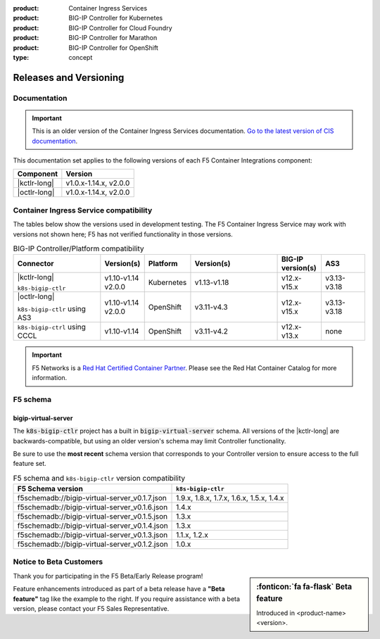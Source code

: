 :product: Container Ingress Services
:product: BIG-IP Controller for Kubernetes
:product: BIG-IP Controller for Cloud Foundry
:product: BIG-IP Controller for Marathon
:product: BIG-IP Controller for OpenShift
:type: concept

.. _f5-csi_support-matrix:

Releases and Versioning
=======================

Documentation
-------------

.. important:: This is an older version of the Container Ingress Services documentation. `Go to the latest version of CIS documentation <https://clouddocs.f5.com/containers/latest/>`_.

This documentation set applies to the following versions of each F5 Container Integrations component:

===================         =====================
Component                   Version
===================         =====================
|kctlr-long|                v1.0.x-1.14.x, v2.0.0
|octlr-long|                v1.0.x-1.14.x, v2.0.0
===================         =====================

.. _connector compatibility:

Container Ingress Service compatibility
---------------------------------------

The tables below show the versions used in development testing. The F5 Container Ingress Service may work with versions not shown here; F5 has not verified functionality in those versions. 

.. table:: BIG-IP Controller/Platform compatibility
   :widths: 4 2 2 4 2 2

   +------------------------------------+-----------------------+-------------------------+--------------------------------------------+--------------------------+------------------------+
   | Connector                          | Version(s)            | Platform                | Version(s)                                 | BIG-IP version(s)        | AS3                    |
   +====================================+=======================+=========================+============================================+==========================+========================+
   | |kctlr-long|                       | v1.10-v1.14           | Kubernetes              | v1.13-v1.18                                | v12.x-v15.x              | v3.13-v3.18            |
   |                                    | v2.0.0                |                         |                                            |                          |                        |
   | ``k8s-bigip-ctlr``                 |                       |                         |                                            |                          |                        |
   +------------------------------------+-----------------------+-------------------------+--------------------------------------------+--------------------------+------------------------+
   | |octlr-long|                       | v1.10-v1.14           | OpenShift               | v3.11-v4.3                                 | v12.x-v15.x              | v3.13-v3.18            |
   |                                    | v2.0.0                |                         |                                            |                          |                        |
   | ``k8s-bigip-ctlr`` using AS3       |                       |                         |                                            |                          |                        |
   +------------------------------------+-----------------------+-------------------------+--------------------------------------------+--------------------------+------------------------+
   | ``k8s-bigip-ctrl`` using CCCL      | v1.10-v1.14           | OpenShift               | v3.11-v4.2                                 | v12.x-v13.x              | none                   |
   +------------------------------------+-----------------------+-------------------------+--------------------------------------------+--------------------------+------------------------+

.. important::

   F5 Networks is a `Red Hat Certified Container Partner <https://access.redhat.com/containers/#/vendor/f5networks>`_. Please see the Red Hat Container Catalog for more information.


F5 schema
---------

bigip-virtual-server
````````````````````

The :code:`k8s-bigip-ctlr` project has a built in :code:`bigip-virtual-server` schema.
All versions of the |kctlr-long| are backwards-compatible, but using an older version's schema may limit Controller functionality.

Be sure to use the **most recent** schema version that corresponds to your Controller version to ensure access to the full feature set.

.. _schema-table:

.. table:: F5 schema and ``k8s-bigip-ctlr`` version compatibility

   =============================================== =====================
   F5 Schema version                               ``k8s-bigip-ctlr``
   =============================================== =====================
   f5schemadb://bigip-virtual-server_v0.1.7.json   1.9.x, 1.8.x, 1.7.x, 
                                                   1.6.x, 1.5.x, 1.4.x
   ----------------------------------------------- ---------------------
   f5schemadb://bigip-virtual-server_v0.1.6.json   1.4.x
   ----------------------------------------------- ---------------------
   f5schemadb://bigip-virtual-server_v0.1.5.json   1.3.x
   ----------------------------------------------- ---------------------
   f5schemadb://bigip-virtual-server_v0.1.4.json   1.3.x
   ----------------------------------------------- ---------------------
   f5schemadb://bigip-virtual-server_v0.1.3.json   1.1.x, 1.2.x
   ----------------------------------------------- ---------------------
   f5schemadb://bigip-virtual-server_v0.1.2.json   1.0.x
   =============================================== =====================


Notice to Beta Customers
------------------------

.. sidebar:: :fonticon:`fa fa-flask` **Beta feature**

   Introduced in <product-name> <version>.

Thank you for participating in the F5 Beta/Early Release program!

Feature enhancements introduced as part of a beta release have a **"Beta feature"** tag like the example to the right.
If you require assistance with a beta version, please contact your F5 Sales Representative.

